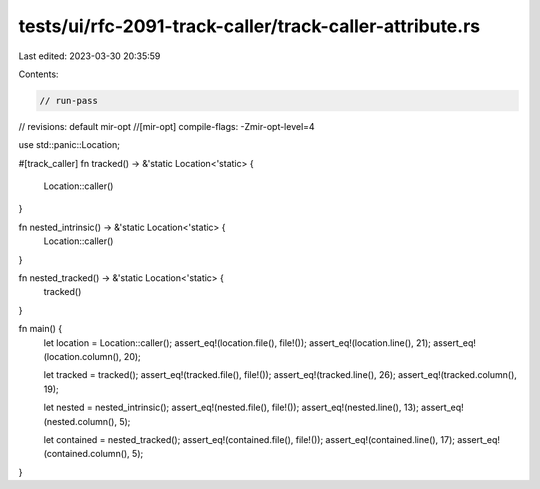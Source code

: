 tests/ui/rfc-2091-track-caller/track-caller-attribute.rs
========================================================

Last edited: 2023-03-30 20:35:59

Contents:

.. code-block:: rs

    // run-pass
// revisions: default mir-opt
//[mir-opt] compile-flags: -Zmir-opt-level=4

use std::panic::Location;

#[track_caller]
fn tracked() -> &'static Location<'static> {
    Location::caller()
}

fn nested_intrinsic() -> &'static Location<'static> {
    Location::caller()
}

fn nested_tracked() -> &'static Location<'static> {
    tracked()
}

fn main() {
    let location = Location::caller();
    assert_eq!(location.file(), file!());
    assert_eq!(location.line(), 21);
    assert_eq!(location.column(), 20);

    let tracked = tracked();
    assert_eq!(tracked.file(), file!());
    assert_eq!(tracked.line(), 26);
    assert_eq!(tracked.column(), 19);

    let nested = nested_intrinsic();
    assert_eq!(nested.file(), file!());
    assert_eq!(nested.line(), 13);
    assert_eq!(nested.column(), 5);

    let contained = nested_tracked();
    assert_eq!(contained.file(), file!());
    assert_eq!(contained.line(), 17);
    assert_eq!(contained.column(), 5);
}


